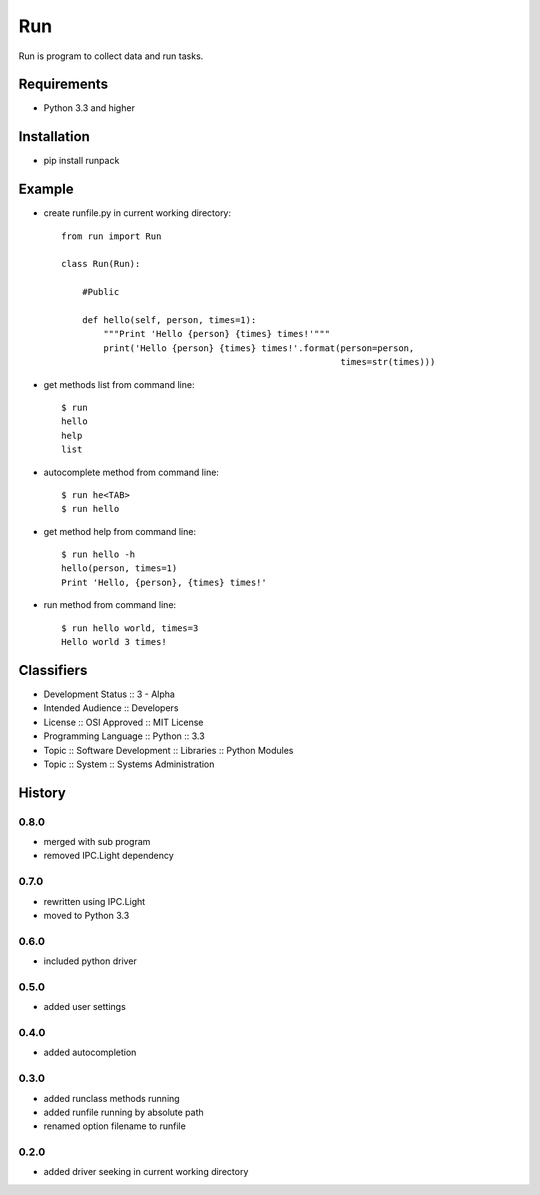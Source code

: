 Run
===
Run is program to collect data and run tasks.

Requirements
------------
- Python 3.3 and higher

Installation
------------
- pip install runpack

Example
-------
- create runfile.py in current working directory::

    from run import Run

    class Run(Run):
    
        #Public
    
        def hello(self, person, times=1):
            """Print 'Hello {person} {times} times!'"""
            print('Hello {person} {times} times!'.format(person=person,
                                                         times=str(times)))
            
- get methods list from command line::

    $ run
    hello
    help
    list

- autocomplete method from command line::

    $ run he<TAB>
    $ run hello
    
- get method help from command line::

    $ run hello -h
    hello(person, times=1)
    Print 'Hello, {person}, {times} times!'

- run method from command line::

    $ run hello world, times=3
    Hello world 3 times!

Classifiers
-----------
- Development Status :: 3 - Alpha
- Intended Audience :: Developers
- License :: OSI Approved :: MIT License
- Programming Language :: Python :: 3.3
- Topic :: Software Development :: Libraries :: Python Modules
- Topic :: System :: Systems Administration

History
-------
0.8.0
`````
- merged with sub program
- removed IPC.Light dependency

0.7.0
`````
- rewritten using IPC.Light
- moved to Python 3.3

0.6.0
`````
- included python driver

0.5.0
`````
- added user settings

0.4.0
`````
- added autocompletion

0.3.0
`````
- added runclass methods running
- added runfile running by absolute path
- renamed option filename to runfile

0.2.0
`````
- added driver seeking in current working directory